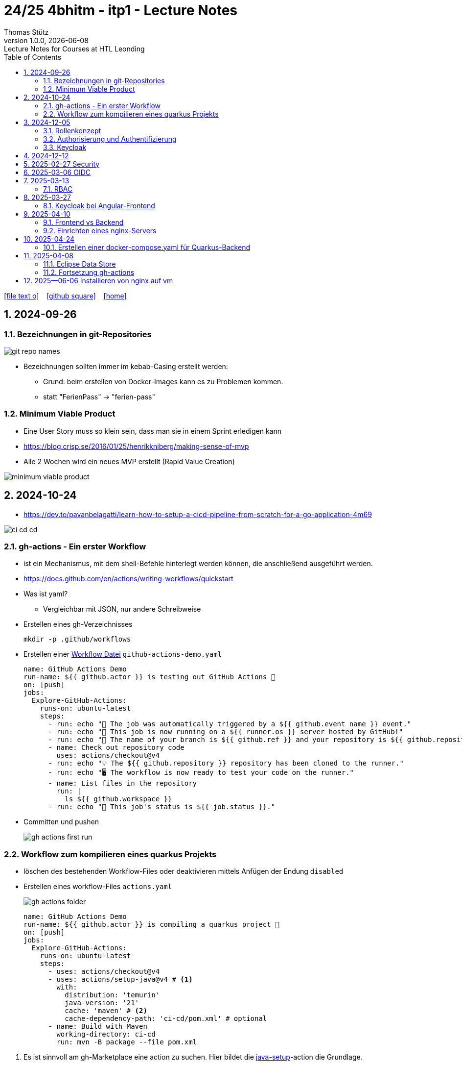 = 24/25 4bhitm - itp1 - Lecture Notes
Thomas Stütz
1.0.0, {docdate}: Lecture Notes for Courses at HTL Leonding
:icons: font
:experimental:
:sectnums:
ifndef::imagesdir[:imagesdir: images]
:toc:
ifdef::backend-html5[]
// https://fontawesome.com/v4.7.0/icons/
icon:file-text-o[link=https://github.com/2324-4bhif-wmc/2324-4bhif-wmc-lecture-notes/main/asciidocs/{docname}.adoc] ‏ ‏ ‎
icon:github-square[link=https://github.com/2324-4bhif-wmc/2324-4bhif-wmc-lecture-notes] ‏ ‏ ‎
icon:home[link=http://edufs.edu.htl-leonding.ac.at/~t.stuetz/hugo/2021/01/lecture-notes/]
endif::backend-html5[]

== 2024-09-26

=== Bezeichnungen in git-Repositories

image::git-repo-names.png[]

* Bezeichnungen sollten immer im kebab-Casing erstellt werden:
** Grund: beim erstellen von Docker-Images kann es zu Problemen kommen.
** statt "FerienPass" -> "ferien-pass"


=== Minimum Viable Product

* Eine User Story muss so klein sein, dass man sie in einem Sprint erledigen kann

* https://blog.crisp.se/2016/01/25/henrikkniberg/making-sense-of-mvp

* Alle 2 Wochen wird ein  neues MVP erstellt (Rapid Value Creation)

image::minimum-viable-product.png[]


== 2024-10-24

* https://dev.to/pavanbelagatti/learn-how-to-setup-a-cicd-pipeline-from-scratch-for-a-go-application-4m69

image::ci-cd-cd.png[]

=== gh-actions - Ein erster Workflow

* ist ein Mechanismus, mit dem shell-Befehle hinterlegt werden können, die anschließend ausgeführt werden.

* https://docs.github.com/en/actions/writing-workflows/quickstart


* Was ist yaml?
** Vergleichbar mit JSON, nur andere Schreibweise


* Erstellen eines gh-Verzeichnisses
+
----
mkdir -p .github/workflows
----

* Erstellen einer https://docs.github.com/de/actions/writing-workflows/quickstart#creating-your-first-workflow[Workflow Datei^] `github-actions-demo.yaml`
+
[source,yaml]
----
name: GitHub Actions Demo
run-name: ${{ github.actor }} is testing out GitHub Actions 🚀
on: [push]
jobs:
  Explore-GitHub-Actions:
    runs-on: ubuntu-latest
    steps:
      - run: echo "🎉 The job was automatically triggered by a ${{ github.event_name }} event."
      - run: echo "🐧 This job is now running on a ${{ runner.os }} server hosted by GitHub!"
      - run: echo "🔎 The name of your branch is ${{ github.ref }} and your repository is ${{ github.repository }}."
      - name: Check out repository code
        uses: actions/checkout@v4
      - run: echo "💡 The ${{ github.repository }} repository has been cloned to the runner."
      - run: echo "🖥️ The workflow is now ready to test your code on the runner."
      - name: List files in the repository
        run: |
          ls ${{ github.workspace }}
      - run: echo "🍏 This job's status is ${{ job.status }}."
----
* Committen und pushen
+
image::gh-actions-first-run.png[]


=== Workflow zum kompilieren eines quarkus Projekts

* löschen des bestehenden Workflow-Files oder deaktivieren mittels Anfügen der Endung `disabled`

* Erstellen eines workflow-Files `actions.yaml`
+
image::gh-actions-folder.png[]
+
[source,yaml]
----
name: GitHub Actions Demo
run-name: ${{ github.actor }} is compiling a quarkus project 🚀
on: [push]
jobs:
  Explore-GitHub-Actions:
    runs-on: ubuntu-latest
    steps:
      - uses: actions/checkout@v4
      - uses: actions/setup-java@v4 # <.>
        with:
          distribution: 'temurin'
          java-version: '21'
          cache: 'maven' # <.>
          cache-dependency-path: 'ci-cd/pom.xml' # optional
      - name: Build with Maven
        working-directory: ci-cd
        run: mvn -B package --file pom.xml
----

<.> Es ist sinnvoll am gh-Marketplace eine action zu suchen. Hier bildet die https://github.com/marketplace/actions/setup-java-jdk#caching-maven-dependencies[java-setup^]-action die Grundlage.

<.> Mit dieser Actions können die maven-dependencies zwischen den Läufen gecached werden. Im Fehlerfall wird der Cache gelöscht.

image::gh-actions-2nd-run.png[]

== 2024-12-05

=== Rollenkonzept

image::rollenkonzept.png[]

=== Authorisierung und Authentifizierung

* Authorization: Wer bin ich? -> 401 Unauthorized
* Authentication: Was darf ich? -> 403 Forbidden


=== Keycloak

* User

== 2024-12-12

image::keycloak-architektur.png[]

* https://www.urlencoder.org/[URL Encoder/Decoder]


== 2025-02-27 Security

----
git clone git@github.com:caberger/keycloak.git

cd compose
docker compose up --build

# Löschen der images und volumes
docker image ls -q | xargs docker image rm
docker volume ls -q | xargs docker volume rm
----

== 2025-03-06 OIDC

image::reverse-engineering.png[]

image::reverse-engineering.png[]

image::authentication-authorization.png[]

* Für die Umsetzung verwenden wir Keycloak

* RBAC: Role Based Access Control

.Quelle: https://abdulsamet-ileri.medium.com/introduction-to-keycloak-227c3902754a
image::keycloak-standard-flow.png[Introduction to Keycloak^]

* Wir verwenden hier den OIDC Standard

== 2025-03-13

=== RBAC

* Role Based Access Control

* Die Zugriffsrechte auf eine APP (API) werden oft über die API selbst definiert, dh bestimmte Endpoints sind nur mit bestimmten Rollen zugänglich

* Bei RBAC sind dazu Annotationen im Code notwendig.

* Eine Alternative dazu sind sogenannte Policies (Politiken), die in Keycloak definiert werden.

** Keycloak ist ein IAM ein *Identity and Access Management System*.


* Was ist eine Rolle?
** Eine Sammlung von Rechten (Permissions)

* Wenn ein Recht für den Zugriff auf einen Endpoint nicht vorhanden ist, wird ein 403 Forbidden zurückgegeben.

* Voraussetzung für die Überprüfung auf ein vorhandenes Recht ist, dass der Benutzer authentifiziert ist und ein gültiges Token besitzt.
** Wer bin ich? (Authentifizierung)
** Was darf ich? (Autorisierung) - welche Rechte habe ich?

* Was ist eine Resource?
** Ein REST-Endpoint, auf den zugegriffen werden kann.

* Annotationen in Quarkus:
** @PermitAll: Jeder darf auf den Endpoint zugreifen


* application.properties
** quarkus.oidc.auth-server-url damit wird die ausstellende Stelle des Tokens definiert

* Für Web-Frontends

** https://www.keycloak.org/securing-apps/javascript-adapter


== 2025-03-27

=== Keycloak bei Angular-Frontend

==== Richtige (lokale) Installation von Angular

* Man möchte sich nicht darauf verlassen, was ein anderer auf der Maschine installiert hat.

* Angular wird lokal installiert

----
npm init -y
npm install @angular/cli
----

* Die globale Installation verschmutzt den Pfad und legt ng in einer bestimmten Version in den globalen Path.

* npx ... Node Package Exceutor

----
npx ng new ng-demo
----


----
npm outdated
find . -type f -print | wc -l

----


==== Exkurs: DI in Angular

* Promise: Versprechen, dass nach Fertigstellung Daten "geliefert" werden.

** https://developer.mozilla.org/en-US/docs/Web/JavaScript/Reference/Global_Objects/Promise[MDN Promise^]

** https://developer.mozilla.org/en-US/docs/Web/JavaScript/Reference/Global_Objects/Promise/then[Promise.prototype.then()^]
+
[source,typescript]
----
const promise1 = new Promise((resolve, reject) => {
  //resolve("Success!");
  reject();
});

promise1.then((value) => {
  console.log(value);
  // Expected output: "Success!"
},() => {console.log('Das ist schief gegangen')}
             );
----

* async-await

** https://developer.mozilla.org/en-US/docs/Web/JavaScript/Reference/Statements/async_function


* fetch-api


==== Übung

* Erstellen einer Angular-App, bei der man sich an einem keycloak server authentifiziert und dann erhält man einen chuck-norris witz.


== 2025-04-10

=== Frontend vs Backend

image::frontend-vs-backend.png[]



=== Einrichten eines nginx-Servers

image::reverse-proxy-vm.png[]

.bash_history
----
apt-get update && apt-get dist-upgrade
apt autoremove
df -h
docker container ls -a
docker container prune
docker image ls
docker container prune
docker image prune
docker image ls -q | xargs docker image rm
docker image ls
docker volume ls
docker volume prune
docker volume prune -f
docker volume prune -a
docker volume ls
docker builder prune -f
docker network ls
docker network rm leo-iot_default
docker network rm leo-iot_quarkus
systemctl status nginx
apt install nginx
systemctl enable nginx
systemctl restart nginx
netstat -ant
apt install net-tools
netstat -ant
netstat -antp
ifconfig
cd /etc/nginx/conf.d/
cd ..
ll
cat nginx.conf
cd sites-enabled/
cat default
cd /var/www/html/
ll
nano index.nginx-debian.html
----



== 2025-04-24

=== Erstellen einer docker-compose.yaml für Quarkus-Backend

* Der Code ist https://github.com/2425-4bhitm-sew/2425-4bhitm-sew-lecture-notes[hier^] zu finden.
** SubDir: labs/docker/vehicle/

* Dockern einer postgres-db
** https://www.docker.com/blog/how-to-use-the-postgres-docker-official-image/[How to Use the Postgres Docker Official Image^]

IMPORTANT: In obigem Artikel sieht man schön, wie man mit healthcheck die Startreihenfolge der Container (Services) steuern kann.



== 2025-04-08

++++
<iframe width="560" height="315" src="https://www.youtube.com/embed/xWWXD_NKpHs?si=k5yalhUTDohinzaD" title="YouTube video player" frameborder="0" allow="accelerometer; autoplay; clipboard-write; encrypted-media; gyroscope; picture-in-picture; web-share" referrerpolicy="strict-origin-when-cross-origin" allowfullscreen></iframe>
++++

++++
<iframe width="560" height="315" src="https://www.youtube.com/embed/ftnH9ZX1Atk?si=7AgAcVuPm0qYBYDP" title="YouTube video player" frameborder="0" allow="accelerometer; autoplay; clipboard-write; encrypted-media; gyroscope; picture-in-picture; web-share" referrerpolicy="strict-origin-when-cross-origin" allowfullscreen></iframe>
++++

++++
<iframe width="560" height="315" src="https://www.youtube.com/embed/xo5V9g9joFs?si=4vj26WGDEHsfvYXb" title="YouTube video player" frameborder="0" allow="accelerometer; autoplay; clipboard-write; encrypted-media; gyroscope; picture-in-picture; web-share" referrerpolicy="strict-origin-when-cross-origin" allowfullscreen></iframe>
++++

=== Eclipse Data Store

image::eclipse-data-store.png[]

* https://eclipsestore.io/[^]


=== Fortsetzung gh-actions

* https://github.com/2425-4bhitm-itp/vehicle-gh-actions-demo[^]


== 2025--06-06 Installieren von nginx auf vm

* Wir konfigurieren einen passwortlosen Zugriff als root auf die vm über ssh.
* Der Zugriff mittels Passwort wird deaktiviert, da sehr viele Anfragen von Bots kommen, die versuchen, sich mittels Brute-Force-Angriffen Zugang zu verschaffen.
** `cat /var/log/auth.log`
** ca 30.000 Angriffe / Minute, siehe hierzu https://www.zdf.de/play/dokus/leschs-kosmos-120/angriff-aus-dem-cyberspace-wie-verwundbar-sind-wir-100[Angriff aus dem Cyberspace - wie verwundbar sind wir?^] - Minute 12:00

* Anschließend wird nginx installiert und konfiguriert, damit die App erreichbar ist.

* https://github.com/htl-leonding/4bhitm-letsencrypt[^]

.localhost
----
10149  nano ~/.ssh/config
10150  cd ~/.ssh/
10151  l
10152  cd -
10153  ssh vm09
10154  ssh-copy-id  vm09
10155  ssh vm09
10156  nano ~/.ssh/config
10157  cd .ssh
10158  l
10159  cat id_rsa.pub
10160  cat id_ed25519_github_ThomasStuetz.pub
10161  ssh-copy-id  -i id_rsa.pub vm09
10162  ssh vm09
10163  nano ~/.ssh/config
10164  ssh vm09
10165  l
10166  git clone git@github.com:htl-leonding/4bhitm-letsencrypt.git
10167  cd vehicle/backend
10168  mvn clean package
10169  l
10170  ./build.sh
10171  docker login ghcr.io
10172  docker push ghcr.io/htl-leonding/vehicle:latest
10173  ./build.sh
10174  l
10175  cd vehicle/compose
10176  docker compose up
10177  ./build.sh
10178  docker image ls
10179  docker system prune -a
10180  docker image ls
10181  ./build.sh
10182  docker push ghcr.io/htl-leonding/vehicle:latest
10183  docker image ls
10184  ./build.sh
10185  l
10186  quarkus dev --clean
----

.~/.ssh/config
----
Host vm82
     Hostname vm82.htl-leonding.ac.at
     User schickmairadm
     IdentityFile ~/.ssh/id_rsa

Host auth
     Hostname auth.htl-leonding.ac.at
     User kcadm
     IdentityFile ~/.ssh/auth/auth_sshkey

Host leoenergy
     Hostname leoenergy.htl-leonding.ac.at
     User stuetz
     IdentityFile ~/.ssh/htl_key

Host sbh3
     Hostname sbh3.dispway.com
     User dispway
     IdentityFile ~/.ssh/dispway/key_ecdsa

Host remotehost
     ForwardAgent no
     HostName vm09.htl-leonding.ac.at
     RemoteCommand ssh 172.18.199.159
     RequestTTY yes

Host tws_linz@gmx.at
  Hostname gitlab.com
  PreferredAuthentications publickey
  IdentityFile ~/.ssh/htl_key

Host vm09
     Hostname vm09.htl-leonding.ac.at
     User root
----

.vm
----
root@vm09:~# history
    1  apt-get update && apt-get dist-upgrade -y
    4  apt autoremove
    2  reboot
    9  exit
   18  nano /etc/ssh/ssh_config
   19  nano /etc/sshd/ssh_config
   20  nano /etc/ssh/sshd_config
   21  systemctl restart sshd
   22  exit
   45  systemctl status nginx
   46  apt install nginx
   47  systemctl enable nginx
   48  systemctl restart nginx
   49  netstat -ant
   50  apt install net-tools
   51  netstat -ant
   52  netstat -antp
   53  ifconfig
   54  cd /etc/nginx/conf.d/
   55  ls
   56  cd ..
   57  ll
   58  cat nginx.conf
   59  l
   60  ll
   61  cd sites-enabled/
   62  ll
   63  cat default
   64  cd /var/www/html/
   65  ll
   66  nano index.nginx-debian.html
   67  l
   68  ll
   69  nano index.nginx-debian.html
   70  cat .bash_history
   71  cd /etc/nginx
   72  l
   73  cd sites-enabled/
   74  cd ..
   75  cat nginx.conf
   76  cd sites-enabled/
   77  ll
   78  cat default
   79  cd /var/www
   80  ll
   81  exit
   82  apt-get update && apt-get dist-upgrade -y
   83  apt autoremove
   84  exit
   85  ls .ssh
   86  cat .ssh/authorized_keys
   87  cat /home/iotadmin/.ssh/authorized_keys >> .ssh/authorized_keys
   88  ls .ssh
   89  ssh-keygen -t rsa
   90  l
   91  ll .ssh
   92  nano .ssh/authorized_keys
   93  exit
   94  echo Password authentication aus (auch für root user)
   95  nano /etc/ssh/sshd_config
   96  cat /var/log/dmesg
   97  cat /var/log/auth.log
   98  echo PasswordAutheticatio no
   99  apt update
  100  apt upgrade
  101  apt install nginx
  102  snap install --classic certbot
  103  certbot //help
  104  certbot --help
  105  certbot --nginx
  106  ll
  107  cd /
  108  ll
  109  cd opt
  110  mkdir vehicle
  111  l
  112  ll
  113  chown -R iotadmin:iotadmin vehicle
  114  ll
  115  cd vehicle/
  116  ll
  117  chown -R iotadmin:iotadmin docker-compose.yaml
  118  ll
  119  login iotadmin
  121  history
----

.Login with filezilla
image::login-with-filezilla.png[]









